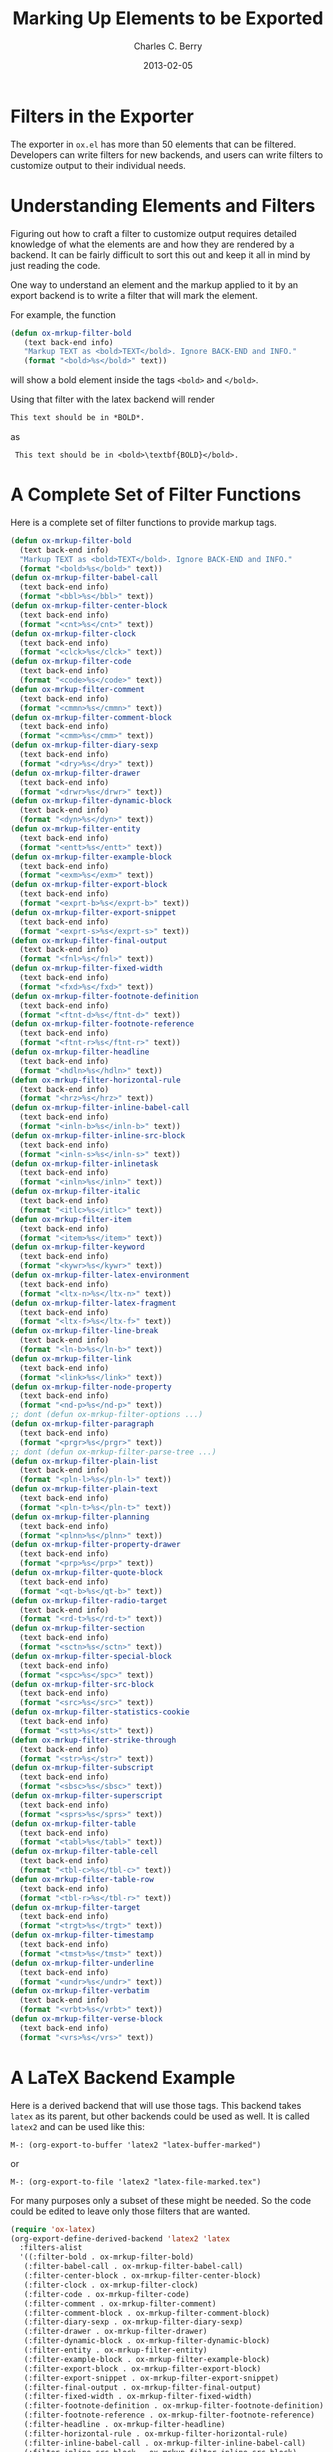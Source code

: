 #+TITLE:       Marking Up Elements to be Exported
#+DESCRIPTION: Dummy Filters for Orgmode Exporter
#+AUTHOR: Charles C. Berry
#+DATE: 2013-02-05

#+BEGIN_COMMENT 

Copyright (C) 2013  Charles C. Berry
  
This program is free software: you can redistribute it and/or modify
it under the terms of the GNU General Public License as published by
the Free Software Foundation, either version 3 of the License, or
(at your option) any later version.

This program is distributed in the hope that it will be useful,
but WITHOUT ANY WARRANTY; without even the implied warranty of
MERCHANTABILITY or FITNESS FOR A PARTICULAR PURPOSE.  See the
GNU General Public License for more details.

For a copy of the GNU General Public License, see
<http://www.gnu.org/licenses/>.

#+END_COMMENT

* Filters in the Exporter
The exporter in =ox.el= has more than 50 elements that can be
filtered. Developers can write filters for new backends, and users can
write filters to customize output to their individual needs.

* Understanding Elements and Filters
Figuring out how to craft a filter to customize output requires
detailed knowledge of what the elements are and how they are rendered
by a backend. It can be fairly difficult to sort this out and keep it
all in mind by just reading the code.

One way to understand an element and the markup applied to it by an
export backend is to write a filter that will mark the element.

For example, the function

#+BEGIN_SRC emacs-lisp
 (defun ox-mrkup-filter-bold
    (text back-end info)
    "Markup TEXT as <bold>TEXT</bold>. Ignore BACK-END and INFO."
    (format "<bold>%s</bold>" text))
#+END_SRC

will show a bold element inside the tags ~<bold>~ and ~</bold>~.

Using that filter with the latex backend will render

#+begin_src org
  This text should be in *BOLD*.
#+end_src

as

:  This text should be in <bold>\textbf{BOLD}</bold>.

* A Complete Set of Filter Functions
Here is a complete set of filter functions to provide markup tags. 

#+begin_src emacs-lisp
  (defun ox-mrkup-filter-bold
    (text back-end info)
    "Markup TEXT as <bold>TEXT</bold>. Ignore BACK-END and INFO."
    (format "<bold>%s</bold>" text))
  (defun ox-mrkup-filter-babel-call
    (text back-end info)
    (format "<bbl>%s</bbl>" text))
  (defun ox-mrkup-filter-center-block
    (text back-end info)
    (format "<cnt>%s</cnt>" text))
  (defun ox-mrkup-filter-clock
    (text back-end info)
    (format "<clck>%s</clck>" text))
  (defun ox-mrkup-filter-code
    (text back-end info)
    (format "<code>%s</code>" text))
  (defun ox-mrkup-filter-comment
    (text back-end info)
    (format "<cmmn>%s</cmmn>" text))
  (defun ox-mrkup-filter-comment-block
    (text back-end info)
    (format "<cmm>%s</cmm>" text))
  (defun ox-mrkup-filter-diary-sexp
    (text back-end info)
    (format "<dry>%s</dry>" text))
  (defun ox-mrkup-filter-drawer
    (text back-end info)
    (format "<drwr>%s</drwr>" text))
  (defun ox-mrkup-filter-dynamic-block
    (text back-end info)
    (format "<dyn>%s</dyn>" text))
  (defun ox-mrkup-filter-entity
    (text back-end info)
    (format "<entt>%s</entt>" text))
  (defun ox-mrkup-filter-example-block
    (text back-end info)
    (format "<exm>%s</exm>" text))
  (defun ox-mrkup-filter-export-block
    (text back-end info)
    (format "<exprt-b>%s</exprt-b>" text))
  (defun ox-mrkup-filter-export-snippet
    (text back-end info)
    (format "<exprt-s>%s</exprt-s>" text))
  (defun ox-mrkup-filter-final-output
    (text back-end info)
    (format "<fnl>%s</fnl>" text))
  (defun ox-mrkup-filter-fixed-width
    (text back-end info)
    (format "<fxd>%s</fxd>" text))
  (defun ox-mrkup-filter-footnote-definition
    (text back-end info)
    (format "<ftnt-d>%s</ftnt-d>" text))
  (defun ox-mrkup-filter-footnote-reference
    (text back-end info)
    (format "<ftnt-r>%s</ftnt-r>" text))
  (defun ox-mrkup-filter-headline
    (text back-end info)
    (format "<hdln>%s</hdln>" text))
  (defun ox-mrkup-filter-horizontal-rule
    (text back-end info)
    (format "<hrz>%s</hrz>" text))
  (defun ox-mrkup-filter-inline-babel-call
    (text back-end info)
    (format "<inln-b>%s</inln-b>" text))
  (defun ox-mrkup-filter-inline-src-block
    (text back-end info)
    (format "<inln-s>%s</inln-s>" text))
  (defun ox-mrkup-filter-inlinetask
    (text back-end info)
    (format "<inln>%s</inln>" text))
  (defun ox-mrkup-filter-italic
    (text back-end info)
    (format "<itlc>%s</itlc>" text))
  (defun ox-mrkup-filter-item
    (text back-end info)
    (format "<item>%s</item>" text))
  (defun ox-mrkup-filter-keyword
    (text back-end info)
    (format "<kywr>%s</kywr>" text))
  (defun ox-mrkup-filter-latex-environment
    (text back-end info)
    (format "<ltx-n>%s</ltx-n>" text))
  (defun ox-mrkup-filter-latex-fragment
    (text back-end info)
    (format "<ltx-f>%s</ltx-f>" text))
  (defun ox-mrkup-filter-line-break
    (text back-end info)
    (format "<ln-b>%s</ln-b>" text))
  (defun ox-mrkup-filter-link
    (text back-end info)
    (format "<link>%s</link>" text))
  (defun ox-mrkup-filter-node-property
    (text back-end info)
    (format "<nd-p>%s</nd-p>" text))
  ;; dont (defun ox-mrkup-filter-options ...)
  (defun ox-mrkup-filter-paragraph
    (text back-end info)
    (format "<prgr>%s</prgr>" text))
  ;; dont (defun ox-mrkup-filter-parse-tree ...)
  (defun ox-mrkup-filter-plain-list
    (text back-end info)
    (format "<pln-l>%s</pln-l>" text))
  (defun ox-mrkup-filter-plain-text
    (text back-end info)
    (format "<pln-t>%s</pln-t>" text))
  (defun ox-mrkup-filter-planning
    (text back-end info)
    (format "<plnn>%s</plnn>" text))
  (defun ox-mrkup-filter-property-drawer
    (text back-end info)
    (format "<prp>%s</prp>" text))
  (defun ox-mrkup-filter-quote-block
    (text back-end info)
    (format "<qt-b>%s</qt-b>" text))
  (defun ox-mrkup-filter-radio-target
    (text back-end info)
    (format "<rd-t>%s</rd-t>" text))
  (defun ox-mrkup-filter-section
    (text back-end info)
    (format "<sctn>%s</sctn>" text))
  (defun ox-mrkup-filter-special-block
    (text back-end info)
    (format "<spc>%s</spc>" text))
  (defun ox-mrkup-filter-src-block
    (text back-end info)
    (format "<src>%s</src>" text))
  (defun ox-mrkup-filter-statistics-cookie
    (text back-end info)
    (format "<stt>%s</stt>" text))
  (defun ox-mrkup-filter-strike-through
    (text back-end info)
    (format "<str>%s</str>" text))
  (defun ox-mrkup-filter-subscript
    (text back-end info)
    (format "<sbsc>%s</sbsc>" text))
  (defun ox-mrkup-filter-superscript
    (text back-end info)
    (format "<sprs>%s</sprs>" text))
  (defun ox-mrkup-filter-table
    (text back-end info)
    (format "<tabl>%s</tabl>" text))
  (defun ox-mrkup-filter-table-cell
    (text back-end info)
    (format "<tbl-c>%s</tbl-c>" text))
  (defun ox-mrkup-filter-table-row
    (text back-end info)
    (format "<tbl-r>%s</tbl-r>" text))
  (defun ox-mrkup-filter-target
    (text back-end info)
    (format "<trgt>%s</trgt>" text))
  (defun ox-mrkup-filter-timestamp
    (text back-end info)
    (format "<tmst>%s</tmst>" text))
  (defun ox-mrkup-filter-underline
    (text back-end info)
    (format "<undr>%s</undr>" text))
  (defun ox-mrkup-filter-verbatim
    (text back-end info)
    (format "<vrbt>%s</vrbt>" text))
  (defun ox-mrkup-filter-verse-block
    (text back-end info)
    (format "<vrs>%s</vrs>" text))
#+end_src

* A LaTeX Backend Example
Here is a derived backend that will use those tags. This backend takes
~latex~ as its parent, but other backends could be used as well.
It is called ~latex2~ and can be used like this:

: M-: (org-export-to-buffer 'latex2 "latex-buffer-marked")

or 

: M-: (org-export-to-file 'latex2 "latex-file-marked.tex")


For many purposes only a subset of these might be needed. So the code
could be edited to leave only those filters that are wanted.

#+begin_src emacs-lisp
  (require 'ox-latex)
  (org-export-define-derived-backend 'latex2 'latex
    :filters-alist
    '((:filter-bold . ox-mrkup-filter-bold)
     (:filter-babel-call . ox-mrkup-filter-babel-call)
     (:filter-center-block . ox-mrkup-filter-center-block)
     (:filter-clock . ox-mrkup-filter-clock)
     (:filter-code . ox-mrkup-filter-code)
     (:filter-comment . ox-mrkup-filter-comment)
     (:filter-comment-block . ox-mrkup-filter-comment-block)
     (:filter-diary-sexp . ox-mrkup-filter-diary-sexp)
     (:filter-drawer . ox-mrkup-filter-drawer)
     (:filter-dynamic-block . ox-mrkup-filter-dynamic-block)
     (:filter-entity . ox-mrkup-filter-entity)
     (:filter-example-block . ox-mrkup-filter-example-block)
     (:filter-export-block . ox-mrkup-filter-export-block)
     (:filter-export-snippet . ox-mrkup-filter-export-snippet)
     (:filter-final-output . ox-mrkup-filter-final-output)
     (:filter-fixed-width . ox-mrkup-filter-fixed-width)
     (:filter-footnote-definition . ox-mrkup-filter-footnote-definition)
     (:filter-footnote-reference . ox-mrkup-filter-footnote-reference)
     (:filter-headline . ox-mrkup-filter-headline)
     (:filter-horizontal-rule . ox-mrkup-filter-horizontal-rule)
     (:filter-inline-babel-call . ox-mrkup-filter-inline-babel-call)
     (:filter-inline-src-block . ox-mrkup-filter-inline-src-block)
     (:filter-inlinetask . ox-mrkup-filter-inlinetask)
     (:filter-italic . ox-mrkup-filter-italic)
     (:filter-item . ox-mrkup-filter-item)
     (:filter-keyword . ox-mrkup-filter-keyword)
     (:filter-latex-environment . ox-mrkup-filter-latex-environment)
     (:filter-latex-fragment . ox-mrkup-filter-latex-fragment)
     (:filter-line-break . ox-mrkup-filter-line-break)
     (:filter-link . ox-mrkup-filter-link)
     (:filter-node-property . ox-mrkup-filter-node-property)
     ;;   omit filter with different args
     ;;   (:filter-options . ox-mrkup-filter-options)
     (:filter-paragraph . ox-mrkup-filter-paragraph)
     ;;   omit filter with different args
     ;;   (:filter-parse-tree . ox-mrkup-filter-parse-tree)
     (:filter-plain-list . ox-mrkup-filter-plain-list)
     (:filter-plain-text . ox-mrkup-filter-plain-text)
     (:filter-planning . ox-mrkup-filter-planning)
     (:filter-property-drawer . ox-mrkup-filter-property-drawer)
     (:filter-quote-block . ox-mrkup-filter-quote-block)
     (:filter-radio-target . ox-mrkup-filter-radio-target)
     (:filter-section . ox-mrkup-filter-section)
     (:filter-special-block . ox-mrkup-filter-special-block)
     (:filter-src-block . ox-mrkup-filter-src-block)
     (:filter-statistics-cookie . ox-mrkup-filter-statistics-cookie)
     (:filter-strike-through . ox-mrkup-filter-strike-through)
     (:filter-subscript . ox-mrkup-filter-subscript)
     (:filter-superscript . ox-mrkup-filter-superscript)
     (:filter-table . ox-mrkup-filter-table)
     (:filter-table-cell . ox-mrkup-filter-table-cell)
     (:filter-table-row . ox-mrkup-filter-table-row)
     (:filter-target . ox-mrkup-filter-target)
     (:filter-timestamp . ox-mrkup-filter-timestamp)
     (:filter-underline . ox-mrkup-filter-underline)
     (:filter-verbatim . ox-mrkup-filter-verbatim)
     (:filter-verse-block . ox-mrkup-filter-verse-block)))
#+END_SRC

* Options for Adding Filters
Users can add filter functions to the lists in ~org-export-filters-alist~
and subsequent exports will apply those functions accordingly.

Alternatively, writing a derived backend in which the ~:filters-alist~
contains an entry such as:

:  (:filter-bold . ox-mrkup-filter-bold)

will result in bold elements being filterd through that function. 

The advantage of using a derived backend to experiment with filters is
that ~org-export-filters-alist~ is not filled with functions that will
need to be removed once the experiments have ended.


